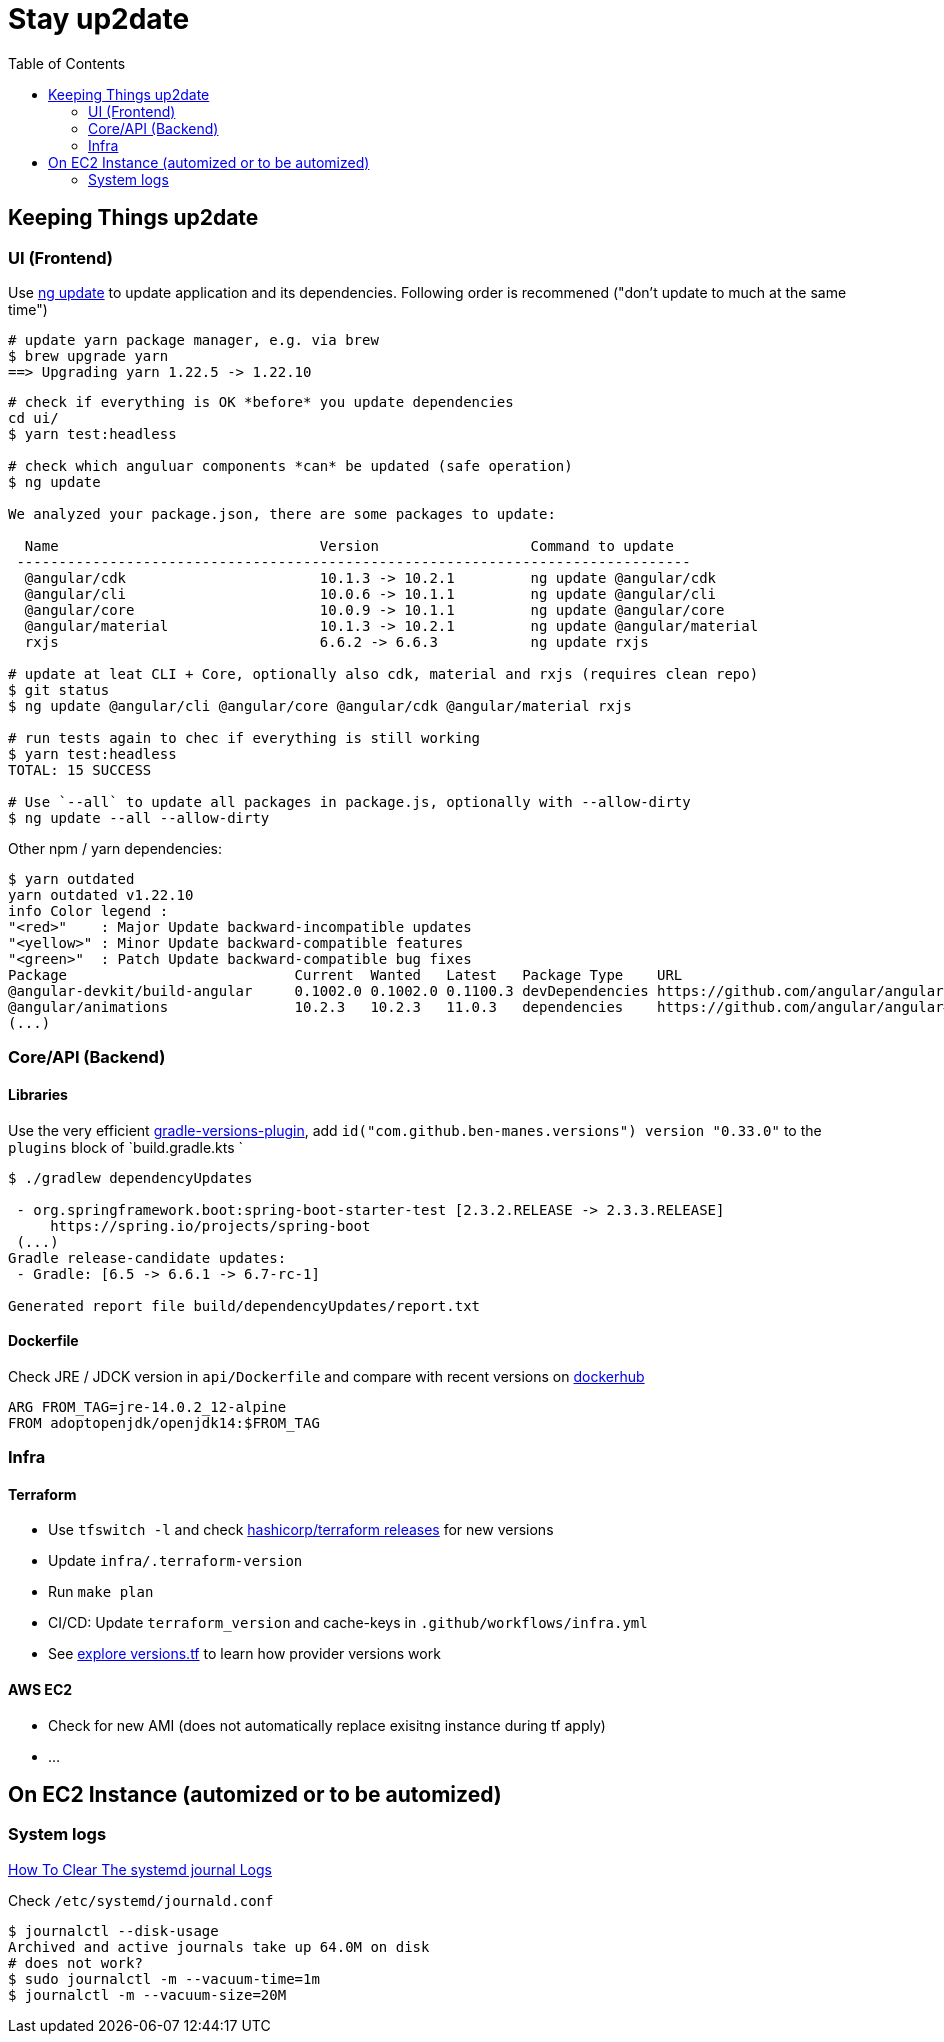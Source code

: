 = Stay up2date
:toc:

== Keeping Things up2date

=== UI (Frontend)

Use https://angular.io/cli/update[ng update] to update  application and its dependencies.
Following order is recommened ("don't update to much at the same time")

[source,shell script]
----
# update yarn package manager, e.g. via brew
$ brew upgrade yarn
==> Upgrading yarn 1.22.5 -> 1.22.10
----
----
# check if everything is OK *before* you update dependencies
cd ui/
$ yarn test:headless

# check which anguluar components *can* be updated (safe operation)
$ ng update

We analyzed your package.json, there are some packages to update:

  Name                               Version                  Command to update
 --------------------------------------------------------------------------------
  @angular/cdk                       10.1.3 -> 10.2.1         ng update @angular/cdk
  @angular/cli                       10.0.6 -> 10.1.1         ng update @angular/cli
  @angular/core                      10.0.9 -> 10.1.1         ng update @angular/core
  @angular/material                  10.1.3 -> 10.2.1         ng update @angular/material
  rxjs                               6.6.2 -> 6.6.3           ng update rxjs

# update at leat CLI + Core, optionally also cdk, material and rxjs (requires clean repo)
$ git status
$ ng update @angular/cli @angular/core @angular/cdk @angular/material rxjs

# run tests again to chec if everything is still working
$ yarn test:headless
TOTAL: 15 SUCCESS

# Use `--all` to update all packages in package.js, optionally with --allow-dirty
$ ng update --all --allow-dirty

----

Other npm / yarn dependencies:
[source,shell script]
----
$ yarn outdated
yarn outdated v1.22.10
info Color legend :
"<red>"    : Major Update backward-incompatible updates
"<yellow>" : Minor Update backward-compatible features
"<green>"  : Patch Update backward-compatible bug fixes
Package                           Current  Wanted   Latest   Package Type    URL
@angular-devkit/build-angular     0.1002.0 0.1002.0 0.1100.3 devDependencies https://github.com/angular/angular-cli
@angular/animations               10.2.3   10.2.3   11.0.3   dependencies    https://github.com/angular/angular#readme
(...)
----


=== Core/API (Backend)

==== Libraries
Use the very efficient https://github.com/ben-manes/gradle-versions-plugin[gradle-versions-plugin],
add  `id("com.github.ben-manes.versions") version "0.33.0"` to the `plugins` block of `build.gradle.kts `

----

$ ./gradlew dependencyUpdates

 - org.springframework.boot:spring-boot-starter-test [2.3.2.RELEASE -> 2.3.3.RELEASE]
     https://spring.io/projects/spring-boot
 (...)
Gradle release-candidate updates:
 - Gradle: [6.5 -> 6.6.1 -> 6.7-rc-1]

Generated report file build/dependencyUpdates/report.txt

----

==== Dockerfile

Check JRE / JDCK version in `api/Dockerfile` and compare with recent versions on https://hub.docker.com/r/adoptopenjdk/openjdk14[dockerhub ]

----
ARG FROM_TAG=jre-14.0.2_12-alpine
FROM adoptopenjdk/openjdk14:$FROM_TAG
----

=== Infra

==== Terraform
* Use `tfswitch -l` and check https://github.com/hashicorp/terraform/releases[ hashicorp/terraform releases] for new versions
* Update `infra/.terraform-version`
* Run `make plan`
* CI/CD: Update `terraform_version` and cache-keys in `.github/workflows/infra.yml`
* See https://learn.hashicorp.com/tutorials/terraform/provider-versioning#explore-versions-tf[explore versions.tf] to learn how provider versions work

==== AWS EC2
* Check for new AMI (does not automatically replace exisitng instance during tf apply)
* ...


== On EC2 Instance (automized or to be automized)

=== System logs

https://www.linuxuprising.com/2019/10/how-to-clean-up-systemd-journal-logs.html[How To Clear The systemd journal Logs]

Check `/etc/systemd/journald.conf`
----
$ journalctl --disk-usage
Archived and active journals take up 64.0M on disk
# does not work?
$ sudo journalctl -m --vacuum-time=1m
$ journalctl -m --vacuum-size=20M
----

